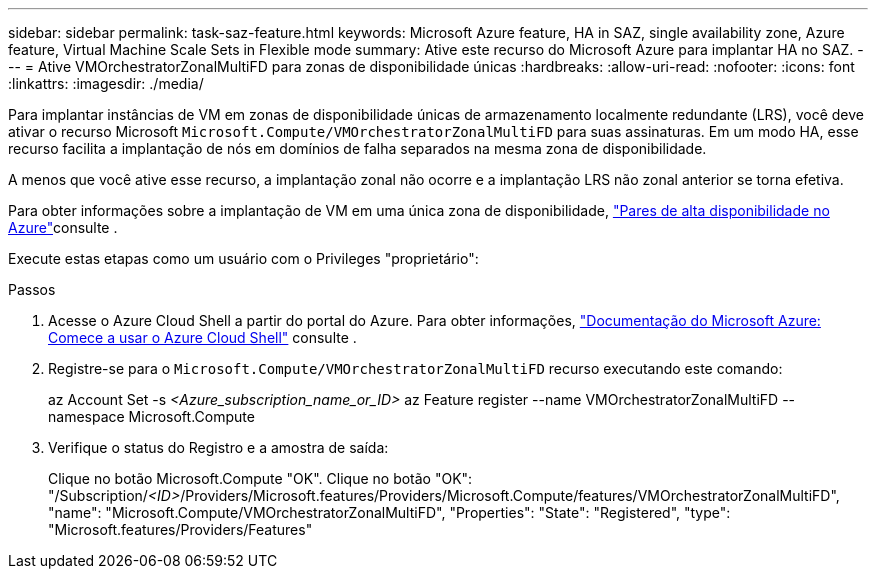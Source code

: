 ---
sidebar: sidebar 
permalink: task-saz-feature.html 
keywords: Microsoft Azure feature, HA in SAZ, single availability zone, Azure feature, Virtual Machine Scale Sets in Flexible mode 
summary: Ative este recurso do Microsoft Azure para implantar HA no SAZ. 
---
= Ative VMOrchestratorZonalMultiFD para zonas de disponibilidade únicas
:hardbreaks:
:allow-uri-read: 
:nofooter: 
:icons: font
:linkattrs: 
:imagesdir: ./media/


[role="lead"]
Para implantar instâncias de VM em zonas de disponibilidade únicas de armazenamento localmente redundante (LRS), você deve ativar o recurso Microsoft `Microsoft.Compute/VMOrchestratorZonalMultiFD` para suas assinaturas. Em um modo HA, esse recurso facilita a implantação de nós em domínios de falha separados na mesma zona de disponibilidade.

A menos que você ative esse recurso, a implantação zonal não ocorre e a implantação LRS não zonal anterior se torna efetiva.

Para obter informações sobre a implantação de VM em uma única zona de disponibilidade, link:concept-ha-azure.html["Pares de alta disponibilidade no Azure"]consulte .

Execute estas etapas como um usuário com o Privileges "proprietário":

.Passos
. Acesse o Azure Cloud Shell a partir do portal do Azure. Para obter informações, https://learn.microsoft.com/en-us/azure/cloud-shell/get-started/["Documentação do Microsoft Azure: Comece a usar o Azure Cloud Shell"^] consulte .
. Registre-se para o `Microsoft.Compute/VMOrchestratorZonalMultiFD` recurso executando este comando:
+
[]
====
az Account Set -s _<Azure_subscription_name_or_ID>_ az Feature register --name VMOrchestratorZonalMultiFD --namespace Microsoft.Compute

====
. Verifique o status do Registro e a amostra de saída:
+
[]
====
Clique no botão Microsoft.Compute "OK". Clique no botão "OK": "/Subscription/_<ID>_/Providers/Microsoft.features/Providers/Microsoft.Compute/features/VMOrchestratorZonalMultiFD", "name": "Microsoft.Compute/VMOrchestratorZonalMultiFD", "Properties": "State": "Registered", "type": "Microsoft.features/Providers/Features"

====

